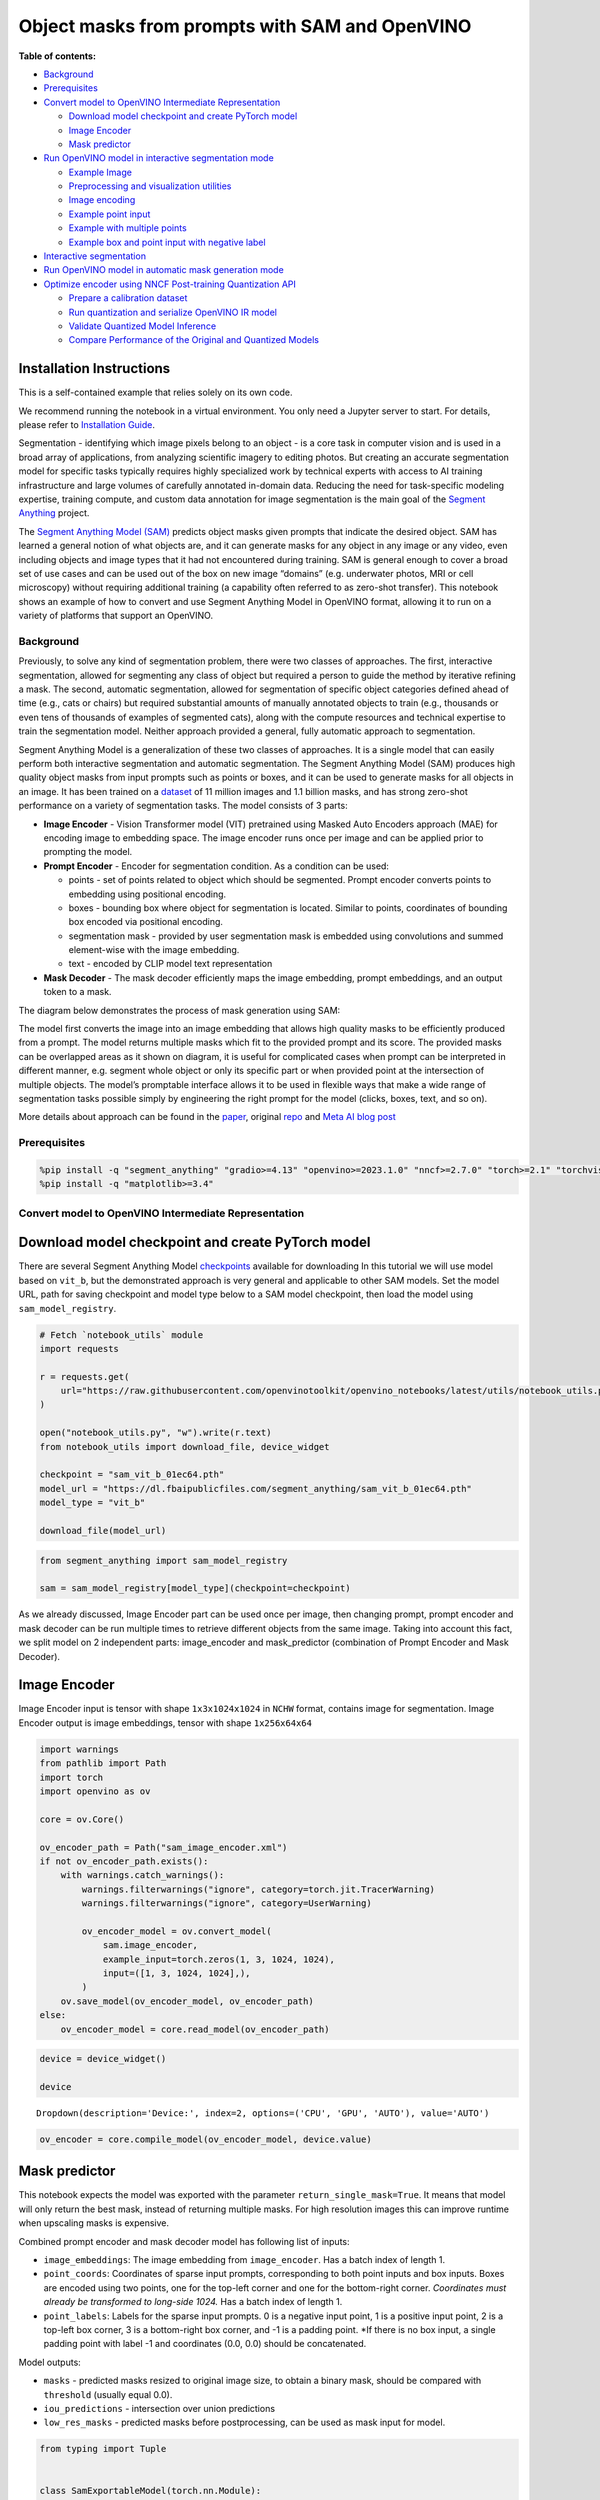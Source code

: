 Object masks from prompts with SAM and OpenVINO
===============================================


**Table of contents:**


-  `Background <#background>`__
-  `Prerequisites <#prerequisites>`__
-  `Convert model to OpenVINO Intermediate
   Representation <#convert-model-to-openvino-intermediate-representation>`__

   -  `Download model checkpoint and create PyTorch
      model <#download-model-checkpoint-and-create-pytorch-model>`__
   -  `Image Encoder <#image-encoder>`__
   -  `Mask predictor <#mask-predictor>`__

-  `Run OpenVINO model in interactive segmentation
   mode <#run-openvino-model-in-interactive-segmentation-mode>`__

   -  `Example Image <#example-image>`__
   -  `Preprocessing and visualization
      utilities <#preprocessing-and-visualization-utilities>`__
   -  `Image encoding <#image-encoding>`__
   -  `Example point input <#example-point-input>`__
   -  `Example with multiple points <#example-with-multiple-points>`__
   -  `Example box and point input with negative
      label <#example-box-and-point-input-with-negative-label>`__

-  `Interactive segmentation <#interactive-segmentation>`__
-  `Run OpenVINO model in automatic mask generation
   mode <#run-openvino-model-in-automatic-mask-generation-mode>`__
-  `Optimize encoder using NNCF Post-training Quantization
   API <#optimize-encoder-using-nncf-post-training-quantization-api>`__

   -  `Prepare a calibration dataset <#prepare-a-calibration-dataset>`__
   -  `Run quantization and serialize OpenVINO IR
      model <#run-quantization-and-serialize-openvino-ir-model>`__
   -  `Validate Quantized Model
      Inference <#validate-quantized-model-inference>`__
   -  `Compare Performance of the Original and Quantized
      Models <#compare-performance-of-the-original-and-quantized-models>`__

Installation Instructions
~~~~~~~~~~~~~~~~~~~~~~~~~

This is a self-contained example that relies solely on its own code.

We recommend running the notebook in a virtual environment. You only
need a Jupyter server to start. For details, please refer to
`Installation
Guide <https://github.com/openvinotoolkit/openvino_notebooks/blob/latest/README.md#-installation-guide>`__.

Segmentation - identifying which image pixels belong to an object - is a
core task in computer vision and is used in a broad array of
applications, from analyzing scientific imagery to editing photos. But
creating an accurate segmentation model for specific tasks typically
requires highly specialized work by technical experts with access to AI
training infrastructure and large volumes of carefully annotated
in-domain data. Reducing the need for task-specific modeling expertise,
training compute, and custom data annotation for image segmentation is
the main goal of the `Segment
Anything <https://arxiv.org/abs/2304.02643>`__ project.

The `Segment Anything Model
(SAM) <https://github.com/facebookresearch/segment-anything>`__ predicts
object masks given prompts that indicate the desired object. SAM has
learned a general notion of what objects are, and it can generate masks
for any object in any image or any video, even including objects and
image types that it had not encountered during training. SAM is general
enough to cover a broad set of use cases and can be used out of the box
on new image “domains” (e.g. underwater photos, MRI or cell microscopy)
without requiring additional training (a capability often referred to as
zero-shot transfer). This notebook shows an example of how to convert
and use Segment Anything Model in OpenVINO format, allowing it to run on
a variety of platforms that support an OpenVINO.

Background
----------



Previously, to solve any kind of segmentation problem, there were two
classes of approaches. The first, interactive segmentation, allowed for
segmenting any class of object but required a person to guide the method
by iterative refining a mask. The second, automatic segmentation,
allowed for segmentation of specific object categories defined ahead of
time (e.g., cats or chairs) but required substantial amounts of manually
annotated objects to train (e.g., thousands or even tens of thousands of
examples of segmented cats), along with the compute resources and
technical expertise to train the segmentation model. Neither approach
provided a general, fully automatic approach to segmentation.

Segment Anything Model is a generalization of these two classes of
approaches. It is a single model that can easily perform both
interactive segmentation and automatic segmentation. The Segment
Anything Model (SAM) produces high quality object masks from input
prompts such as points or boxes, and it can be used to generate masks
for all objects in an image. It has been trained on a
`dataset <https://segment-anything.com/dataset/index.html>`__ of 11
million images and 1.1 billion masks, and has strong zero-shot
performance on a variety of segmentation tasks. The model consists of 3
parts:

-  **Image Encoder** - Vision Transformer model (VIT) pretrained using
   Masked Auto Encoders approach (MAE) for encoding image to embedding
   space. The image encoder runs once per image and can be applied prior
   to prompting the model.
-  **Prompt Encoder** - Encoder for segmentation condition. As a
   condition can be used:

   -  points - set of points related to object which should be
      segmented. Prompt encoder converts points to embedding using
      positional encoding.
   -  boxes - bounding box where object for segmentation is located.
      Similar to points, coordinates of bounding box encoded via
      positional encoding.
   -  segmentation mask - provided by user segmentation mask is embedded
      using convolutions and summed element-wise with the image
      embedding.
   -  text - encoded by CLIP model text representation

-  **Mask Decoder** - The mask decoder efficiently maps the image
   embedding, prompt embeddings, and an output token to a mask.

The diagram below demonstrates the process of mask generation using SAM:
|model_diagram|

The model first converts the image into an image embedding that allows
high quality masks to be efficiently produced from a prompt. The model
returns multiple masks which fit to the provided prompt and its score.
The provided masks can be overlapped areas as it shown on diagram, it is
useful for complicated cases when prompt can be interpreted in different
manner, e.g. segment whole object or only its specific part or when
provided point at the intersection of multiple objects. The model’s
promptable interface allows it to be used in flexible ways that make a
wide range of segmentation tasks possible simply by engineering the
right prompt for the model (clicks, boxes, text, and so on).

More details about approach can be found in the
`paper <https://arxiv.org/abs/2304.02643>`__, original
`repo <https://github.com/facebookresearch/segment-anything>`__ and
`Meta AI blog
post <https://ai.facebook.com/blog/segment-anything-foundation-model-image-segmentation/>`__

.. |model_diagram| image:: https://raw.githubusercontent.com/facebookresearch/segment-anything/main/assets/model_diagram.png

Prerequisites
-------------



.. code:: ipython3

    %pip install -q "segment_anything" "gradio>=4.13" "openvino>=2023.1.0" "nncf>=2.7.0" "torch>=2.1" "torchvision>=0.16" Pillow opencv-python tqdm  --extra-index-url https://download.pytorch.org/whl/cpu
    %pip install -q "matplotlib>=3.4"

Convert model to OpenVINO Intermediate Representation
-----------------------------------------------------



Download model checkpoint and create PyTorch model
~~~~~~~~~~~~~~~~~~~~~~~~~~~~~~~~~~~~~~~~~~~~~~~~~~



There are several Segment Anything Model
`checkpoints <https://github.com/facebookresearch/segment-anything#model-checkpoints>`__
available for downloading In this tutorial we will use model based on
``vit_b``, but the demonstrated approach is very general and applicable
to other SAM models. Set the model URL, path for saving checkpoint and
model type below to a SAM model checkpoint, then load the model using
``sam_model_registry``.

.. code:: ipython3

    # Fetch `notebook_utils` module
    import requests

    r = requests.get(
        url="https://raw.githubusercontent.com/openvinotoolkit/openvino_notebooks/latest/utils/notebook_utils.py",
    )

    open("notebook_utils.py", "w").write(r.text)
    from notebook_utils import download_file, device_widget

    checkpoint = "sam_vit_b_01ec64.pth"
    model_url = "https://dl.fbaipublicfiles.com/segment_anything/sam_vit_b_01ec64.pth"
    model_type = "vit_b"

    download_file(model_url)

.. code:: ipython3

    from segment_anything import sam_model_registry

    sam = sam_model_registry[model_type](checkpoint=checkpoint)

As we already discussed, Image Encoder part can be used once per image,
then changing prompt, prompt encoder and mask decoder can be run
multiple times to retrieve different objects from the same image. Taking
into account this fact, we split model on 2 independent parts:
image_encoder and mask_predictor (combination of Prompt Encoder and Mask
Decoder).

Image Encoder
~~~~~~~~~~~~~



Image Encoder input is tensor with shape ``1x3x1024x1024`` in ``NCHW``
format, contains image for segmentation. Image Encoder output is image
embeddings, tensor with shape ``1x256x64x64``

.. code:: ipython3

    import warnings
    from pathlib import Path
    import torch
    import openvino as ov

    core = ov.Core()

    ov_encoder_path = Path("sam_image_encoder.xml")
    if not ov_encoder_path.exists():
        with warnings.catch_warnings():
            warnings.filterwarnings("ignore", category=torch.jit.TracerWarning)
            warnings.filterwarnings("ignore", category=UserWarning)

            ov_encoder_model = ov.convert_model(
                sam.image_encoder,
                example_input=torch.zeros(1, 3, 1024, 1024),
                input=([1, 3, 1024, 1024],),
            )
        ov.save_model(ov_encoder_model, ov_encoder_path)
    else:
        ov_encoder_model = core.read_model(ov_encoder_path)

.. code:: ipython3

    device = device_widget()

    device




.. parsed-literal::

    Dropdown(description='Device:', index=2, options=('CPU', 'GPU', 'AUTO'), value='AUTO')



.. code:: ipython3

    ov_encoder = core.compile_model(ov_encoder_model, device.value)

Mask predictor
~~~~~~~~~~~~~~



This notebook expects the model was exported with the parameter
``return_single_mask=True``. It means that model will only return the
best mask, instead of returning multiple masks. For high resolution
images this can improve runtime when upscaling masks is expensive.

Combined prompt encoder and mask decoder model has following list of
inputs:

-  ``image_embeddings``: The image embedding from ``image_encoder``. Has
   a batch index of length 1.
-  ``point_coords``: Coordinates of sparse input prompts, corresponding
   to both point inputs and box inputs. Boxes are encoded using two
   points, one for the top-left corner and one for the bottom-right
   corner. *Coordinates must already be transformed to long-side 1024.*
   Has a batch index of length 1.
-  ``point_labels``: Labels for the sparse input prompts. 0 is a
   negative input point, 1 is a positive input point, 2 is a top-left
   box corner, 3 is a bottom-right box corner, and -1 is a padding
   point. \*If there is no box input, a single padding point with label
   -1 and coordinates (0.0, 0.0) should be concatenated.

Model outputs:

-  ``masks`` - predicted masks resized to original image size, to obtain
   a binary mask, should be compared with ``threshold`` (usually equal
   0.0).
-  ``iou_predictions`` - intersection over union predictions
-  ``low_res_masks`` - predicted masks before postprocessing, can be
   used as mask input for model.

.. code:: ipython3

    from typing import Tuple


    class SamExportableModel(torch.nn.Module):
        def __init__(
            self,
            model,
            return_single_mask: bool,
            use_stability_score: bool = False,
            return_extra_metrics: bool = False,
        ) -> None:
            super().__init__()
            self.mask_decoder = model.mask_decoder
            self.model = model
            self.img_size = model.image_encoder.img_size
            self.return_single_mask = return_single_mask
            self.use_stability_score = use_stability_score
            self.stability_score_offset = 1.0
            self.return_extra_metrics = return_extra_metrics

        def _embed_points(self, point_coords: torch.Tensor, point_labels: torch.Tensor) -> torch.Tensor:
            point_coords = point_coords + 0.5
            point_coords = point_coords / self.img_size
            point_embedding = self.model.prompt_encoder.pe_layer._pe_encoding(point_coords)
            point_labels = point_labels.unsqueeze(-1).expand_as(point_embedding)

            point_embedding = point_embedding * (point_labels != -1).to(torch.float32)
            point_embedding = point_embedding + self.model.prompt_encoder.not_a_point_embed.weight * (point_labels == -1).to(torch.float32)

            for i in range(self.model.prompt_encoder.num_point_embeddings):
                point_embedding = point_embedding + self.model.prompt_encoder.point_embeddings[i].weight * (point_labels == i).to(torch.float32)

            return point_embedding

        def t_embed_masks(self, input_mask: torch.Tensor) -> torch.Tensor:
            mask_embedding = self.model.prompt_encoder.mask_downscaling(input_mask)
            return mask_embedding

        def mask_postprocessing(self, masks: torch.Tensor) -> torch.Tensor:
            masks = torch.nn.functional.interpolate(
                masks,
                size=(self.img_size, self.img_size),
                mode="bilinear",
                align_corners=False,
            )
            return masks

        def select_masks(self, masks: torch.Tensor, iou_preds: torch.Tensor, num_points: int) -> Tuple[torch.Tensor, torch.Tensor]:
            # Determine if we should return the multiclick mask or not from the number of points.
            # The reweighting is used to avoid control flow.
            score_reweight = torch.tensor([[1000] + [0] * (self.model.mask_decoder.num_mask_tokens - 1)]).to(iou_preds.device)
            score = iou_preds + (num_points - 2.5) * score_reweight
            best_idx = torch.argmax(score, dim=1)
            masks = masks[torch.arange(masks.shape[0]), best_idx, :, :].unsqueeze(1)
            iou_preds = iou_preds[torch.arange(masks.shape[0]), best_idx].unsqueeze(1)

            return masks, iou_preds

        @torch.no_grad()
        def forward(
            self,
            image_embeddings: torch.Tensor,
            point_coords: torch.Tensor,
            point_labels: torch.Tensor,
            mask_input: torch.Tensor = None,
        ):
            sparse_embedding = self._embed_points(point_coords, point_labels)
            if mask_input is None:
                dense_embedding = self.model.prompt_encoder.no_mask_embed.weight.reshape(1, -1, 1, 1).expand(
                    point_coords.shape[0], -1, image_embeddings.shape[0], 64
                )
            else:
                dense_embedding = self._embed_masks(mask_input)

            masks, scores = self.model.mask_decoder.predict_masks(
                image_embeddings=image_embeddings,
                image_pe=self.model.prompt_encoder.get_dense_pe(),
                sparse_prompt_embeddings=sparse_embedding,
                dense_prompt_embeddings=dense_embedding,
            )

            if self.use_stability_score:
                scores = calculate_stability_score(masks, self.model.mask_threshold, self.stability_score_offset)

            if self.return_single_mask:
                masks, scores = self.select_masks(masks, scores, point_coords.shape[1])

            upscaled_masks = self.mask_postprocessing(masks)

            if self.return_extra_metrics:
                stability_scores = calculate_stability_score(upscaled_masks, self.model.mask_threshold, self.stability_score_offset)
                areas = (upscaled_masks > self.model.mask_threshold).sum(-1).sum(-1)
                return upscaled_masks, scores, stability_scores, areas, masks

            return upscaled_masks, scores


    ov_model_path = Path("sam_mask_predictor.xml")
    if not ov_model_path.exists():
        exportable_model = SamExportableModel(sam, return_single_mask=True)
        embed_dim = sam.prompt_encoder.embed_dim
        embed_size = sam.prompt_encoder.image_embedding_size
        dummy_inputs = {
            "image_embeddings": torch.randn(1, embed_dim, *embed_size, dtype=torch.float),
            "point_coords": torch.randint(low=0, high=1024, size=(1, 5, 2), dtype=torch.float),
            "point_labels": torch.randint(low=0, high=4, size=(1, 5), dtype=torch.float),
        }
        with warnings.catch_warnings():
            warnings.filterwarnings("ignore", category=torch.jit.TracerWarning)
            warnings.filterwarnings("ignore", category=UserWarning)
            ov_model = ov.convert_model(exportable_model, example_input=dummy_inputs)
        ov.save_model(ov_model, ov_model_path)
    else:
        ov_model = core.read_model(ov_model_path)

.. code:: ipython3

    device




.. parsed-literal::

    Dropdown(description='Device:', index=2, options=('CPU', 'GPU', 'AUTO'), value='AUTO')



.. code:: ipython3

    ov_predictor = core.compile_model(ov_model, device.value)

Run OpenVINO model in interactive segmentation mode
---------------------------------------------------



Example Image
~~~~~~~~~~~~~



.. code:: ipython3

    import numpy as np
    import cv2
    import matplotlib.pyplot as plt

    download_file("https://raw.githubusercontent.com/facebookresearch/segment-anything/main/notebooks/images/truck.jpg")
    image = cv2.imread("truck.jpg")
    image = cv2.cvtColor(image, cv2.COLOR_BGR2RGB)


.. parsed-literal::

    'truck.jpg' already exists.


.. code:: ipython3

    plt.figure(figsize=(10, 10))
    plt.imshow(image)
    plt.axis("off")
    plt.show()



.. image:: segment-anything-with-output_files/segment-anything-with-output_21_0.png


Preprocessing and visualization utilities
~~~~~~~~~~~~~~~~~~~~~~~~~~~~~~~~~~~~~~~~~



To prepare input for Image Encoder we should:

1. Convert BGR image to RGB
2. Resize image saving aspect ratio where longest size equal to Image
   Encoder input size - 1024.
3. Normalize image subtract mean values (123.675, 116.28, 103.53) and
   divide by std (58.395, 57.12, 57.375)
4. Transpose HWC data layout to CHW and add batch dimension.
5. Add zero padding to input tensor by height or width (depends on
   aspect ratio) according Image Encoder expected input shape.

These steps are applicable to all available models

.. code:: ipython3

    from copy import deepcopy
    from typing import Tuple
    from torchvision.transforms.functional import resize, to_pil_image


    class ResizeLongestSide:
        """
        Resizes images to longest side 'target_length', as well as provides
        methods for resizing coordinates and boxes. Provides methods for
        transforming numpy arrays.
        """

        def __init__(self, target_length: int) -> None:
            self.target_length = target_length

        def apply_image(self, image: np.ndarray) -> np.ndarray:
            """
            Expects a numpy array with shape HxWxC in uint8 format.
            """
            target_size = self.get_preprocess_shape(image.shape[0], image.shape[1], self.target_length)
            return np.array(resize(to_pil_image(image), target_size))

        def apply_coords(self, coords: np.ndarray, original_size: Tuple[int, ...]) -> np.ndarray:
            """
            Expects a numpy array of length 2 in the final dimension. Requires the
            original image size in (H, W) format.
            """
            old_h, old_w = original_size
            new_h, new_w = self.get_preprocess_shape(original_size[0], original_size[1], self.target_length)
            coords = deepcopy(coords).astype(float)
            coords[..., 0] = coords[..., 0] * (new_w / old_w)
            coords[..., 1] = coords[..., 1] * (new_h / old_h)
            return coords

        def apply_boxes(self, boxes: np.ndarray, original_size: Tuple[int, ...]) -> np.ndarray:
            """
            Expects a numpy array shape Bx4. Requires the original image size
            in (H, W) format.
            """
            boxes = self.apply_coords(boxes.reshape(-1, 2, 2), original_size)
            return boxes.reshape(-1, 4)

        @staticmethod
        def get_preprocess_shape(oldh: int, oldw: int, long_side_length: int) -> Tuple[int, int]:
            """
            Compute the output size given input size and target long side length.
            """
            scale = long_side_length * 1.0 / max(oldh, oldw)
            newh, neww = oldh * scale, oldw * scale
            neww = int(neww + 0.5)
            newh = int(newh + 0.5)
            return (newh, neww)


    resizer = ResizeLongestSide(1024)


    def preprocess_image(image: np.ndarray):
        resized_image = resizer.apply_image(image)
        resized_image = (resized_image.astype(np.float32) - [123.675, 116.28, 103.53]) / [
            58.395,
            57.12,
            57.375,
        ]
        resized_image = np.expand_dims(np.transpose(resized_image, (2, 0, 1)).astype(np.float32), 0)

        # Pad
        h, w = resized_image.shape[-2:]
        padh = 1024 - h
        padw = 1024 - w
        x = np.pad(resized_image, ((0, 0), (0, 0), (0, padh), (0, padw)))
        return x


    def postprocess_masks(masks: np.ndarray, orig_size):
        size_before_pad = resizer.get_preprocess_shape(orig_size[0], orig_size[1], masks.shape[-1])
        masks = masks[..., : int(size_before_pad[0]), : int(size_before_pad[1])]
        masks = torch.nn.functional.interpolate(torch.from_numpy(masks), size=orig_size, mode="bilinear", align_corners=False).numpy()
        return masks

.. code:: ipython3

    def show_mask(mask, ax):
        color = np.array([30 / 255, 144 / 255, 255 / 255, 0.6])
        h, w = mask.shape[-2:]
        mask_image = mask.reshape(h, w, 1) * color.reshape(1, 1, -1)
        ax.imshow(mask_image)


    def show_points(coords, labels, ax, marker_size=375):
        pos_points = coords[labels == 1]
        neg_points = coords[labels == 0]
        ax.scatter(
            pos_points[:, 0],
            pos_points[:, 1],
            color="green",
            marker="*",
            s=marker_size,
            edgecolor="white",
            linewidth=1.25,
        )
        ax.scatter(
            neg_points[:, 0],
            neg_points[:, 1],
            color="red",
            marker="*",
            s=marker_size,
            edgecolor="white",
            linewidth=1.25,
        )


    def show_box(box, ax):
        x0, y0 = box[0], box[1]
        w, h = box[2] - box[0], box[3] - box[1]
        ax.add_patch(plt.Rectangle((x0, y0), w, h, edgecolor="green", facecolor=(0, 0, 0, 0), lw=2))

Image encoding
~~~~~~~~~~~~~~



To start work with image, we should preprocess it and obtain image
embeddings using ``ov_encoder``. We will use the same image for all
experiments, so it is possible to generate image embedding once and then
reuse them.

.. code:: ipython3

    preprocessed_image = preprocess_image(image)
    encoding_results = ov_encoder(preprocessed_image)

    image_embeddings = encoding_results[ov_encoder.output(0)]

Now, we can try to provide different prompts for mask generation

Example point input
~~~~~~~~~~~~~~~~~~~



In this example we select one point. The green star symbol show its
location on the image below.

.. code:: ipython3

    input_point = np.array([[500, 375]])
    input_label = np.array([1])

    plt.figure(figsize=(10, 10))
    plt.imshow(image)
    show_points(input_point, input_label, plt.gca())
    plt.axis("off")
    plt.show()



.. image:: segment-anything-with-output_files/segment-anything-with-output_28_0.png


Add a batch index, concatenate a padding point, and transform it to
input tensor coordinate system.

.. code:: ipython3

    coord = np.concatenate([input_point, np.array([[0.0, 0.0]])], axis=0)[None, :, :]
    label = np.concatenate([input_label, np.array([-1])], axis=0)[None, :].astype(np.float32)
    coord = resizer.apply_coords(coord, image.shape[:2]).astype(np.float32)

Package the inputs to run in the mask predictor.

.. code:: ipython3

    inputs = {
        "image_embeddings": image_embeddings,
        "point_coords": coord,
        "point_labels": label,
    }

Predict a mask and threshold it to get binary mask (0 - no object, 1 -
object).

.. code:: ipython3

    results = ov_predictor(inputs)

    masks = results[ov_predictor.output(0)]
    masks = postprocess_masks(masks, image.shape[:-1])
    masks = masks > 0.0

.. code:: ipython3

    plt.figure(figsize=(10, 10))
    plt.imshow(image)
    show_mask(masks, plt.gca())
    show_points(input_point, input_label, plt.gca())
    plt.axis("off")
    plt.show()



.. image:: segment-anything-with-output_files/segment-anything-with-output_35_0.png


Example with multiple points
~~~~~~~~~~~~~~~~~~~~~~~~~~~~



in this example, we provide additional point for cover larger object
area.

.. code:: ipython3

    input_point = np.array([[500, 375], [1125, 625], [575, 750], [1405, 575]])
    input_label = np.array([1, 1, 1, 1])

Now, prompt for model looks like represented on this image:

.. code:: ipython3

    plt.figure(figsize=(10, 10))
    plt.imshow(image)
    show_points(input_point, input_label, plt.gca())
    plt.axis("off")
    plt.show()



.. image:: segment-anything-with-output_files/segment-anything-with-output_39_0.png


Transform the points as in the previous example.

.. code:: ipython3

    coord = np.concatenate([input_point, np.array([[0.0, 0.0]])], axis=0)[None, :, :]
    label = np.concatenate([input_label, np.array([-1])], axis=0)[None, :].astype(np.float32)

    coord = resizer.apply_coords(coord, image.shape[:2]).astype(np.float32)

Package inputs, then predict and threshold the mask.

.. code:: ipython3

    inputs = {
        "image_embeddings": image_embeddings,
        "point_coords": coord,
        "point_labels": label,
    }

    results = ov_predictor(inputs)

    masks = results[ov_predictor.output(0)]
    masks = postprocess_masks(masks, image.shape[:-1])
    masks = masks > 0.0

.. code:: ipython3

    plt.figure(figsize=(10, 10))
    plt.imshow(image)
    show_mask(masks, plt.gca())
    show_points(input_point, input_label, plt.gca())
    plt.axis("off")
    plt.show()



.. image:: segment-anything-with-output_files/segment-anything-with-output_44_0.png


Great! Looks like now, predicted mask cover whole truck.

Example box and point input with negative label
~~~~~~~~~~~~~~~~~~~~~~~~~~~~~~~~~~~~~~~~~~~~~~~



In this example we define input prompt using bounding box and point
inside it.The bounding box represented as set of points of its left
upper corner and right lower corner. Label 0 for point speak that this
point should be excluded from mask.

.. code:: ipython3

    input_box = np.array([425, 600, 700, 875])
    input_point = np.array([[575, 750]])
    input_label = np.array([0])

.. code:: ipython3

    plt.figure(figsize=(10, 10))
    plt.imshow(image)
    show_box(input_box, plt.gca())
    show_points(input_point, input_label, plt.gca())
    plt.axis("off")
    plt.show()



.. image:: segment-anything-with-output_files/segment-anything-with-output_48_0.png


Add a batch index, concatenate a box and point inputs, add the
appropriate labels for the box corners, and transform. There is no
padding point since the input includes a box input.

.. code:: ipython3

    box_coords = input_box.reshape(2, 2)
    box_labels = np.array([2, 3])

    coord = np.concatenate([input_point, box_coords], axis=0)[None, :, :]
    label = np.concatenate([input_label, box_labels], axis=0)[None, :].astype(np.float32)

    coord = resizer.apply_coords(coord, image.shape[:2]).astype(np.float32)

Package inputs, then predict and threshold the mask.

.. code:: ipython3

    inputs = {
        "image_embeddings": image_embeddings,
        "point_coords": coord,
        "point_labels": label,
    }

    results = ov_predictor(inputs)

    masks = results[ov_predictor.output(0)]
    masks = postprocess_masks(masks, image.shape[:-1])
    masks = masks > 0.0

.. code:: ipython3

    plt.figure(figsize=(10, 10))
    plt.imshow(image)
    show_mask(masks[0], plt.gca())
    show_box(input_box, plt.gca())
    show_points(input_point, input_label, plt.gca())
    plt.axis("off")
    plt.show()



.. image:: segment-anything-with-output_files/segment-anything-with-output_53_0.png


Interactive segmentation
------------------------



Now, you can try SAM on own image. Upload image to input window and
click on desired point, model predict segment based on your image and
point.

.. code:: ipython3

    class Segmenter:
        def __init__(self, ov_encoder, ov_predictor):
            self.encoder = ov_encoder
            self.predictor = ov_predictor
            self._img_embeddings = None

        def set_image(self, img: np.ndarray):
            if self._img_embeddings is not None:
                del self._img_embeddings
            preprocessed_image = preprocess_image(img)
            encoding_results = self.encoder(preprocessed_image)
            image_embeddings = encoding_results[ov_encoder.output(0)]
            self._img_embeddings = image_embeddings
            return img

        def get_mask(self, points, img):
            coord = np.array(points)
            coord = np.concatenate([coord, np.array([[0, 0]])], axis=0)
            coord = coord[None, :, :]
            label = np.concatenate([np.ones(len(points)), np.array([-1])], axis=0)[None, :].astype(np.float32)
            coord = resizer.apply_coords(coord, img.shape[:2]).astype(np.float32)
            if self._img_embeddings is None:
                self.set_image(img)
            inputs = {
                "image_embeddings": self._img_embeddings,
                "point_coords": coord,
                "point_labels": label,
            }

            results = self.predictor(inputs)
            masks = results[ov_predictor.output(0)]
            masks = postprocess_masks(masks, img.shape[:-1])

            masks = masks > 0.0
            mask = masks[0]
            mask = np.transpose(mask, (1, 2, 0))
            return mask


    segmenter = Segmenter(ov_encoder, ov_predictor)

.. code:: ipython3

    if not Path("gradio_helper.py").exists():
        r = requests.get(url="https://raw.githubusercontent.com/openvinotoolkit/openvino_notebooks/latest/notebooks/segment-anything/gradio_helper.py")
        open("gradio_helper.py", "w").write(r.text)

    from gradio_helper import make_demo

    demo = make_demo(segmenter)

    try:
        demo.launch()
    except Exception:
        demo.launch(share=True)
    # If you are launching remotely, specify server_name and server_port
    # EXAMPLE: `demo.launch(server_name="your server name", server_port="server port in int")`
    # To learn more please refer to the Gradio docs: https://gradio.app/docs/

Run OpenVINO model in automatic mask generation mode
----------------------------------------------------



Since SAM can efficiently process prompts, masks for the entire image
can be generated by sampling a large number of prompts over an image.
``automatic_mask_generation`` function implements this capability. It
works by sampling single-point input prompts in a grid over the image,
from each of which SAM can predict multiple masks. Then, masks are
filtered for quality and deduplicated using non-maximal suppression.
Additional options allow for further improvement of mask quality and
quantity, such as running prediction on multiple crops of the image or
postprocessing masks to remove small disconnected regions and holes.

.. code:: ipython3

    from segment_anything.utils.amg import (
        MaskData,
        generate_crop_boxes,
        uncrop_boxes_xyxy,
        uncrop_masks,
        uncrop_points,
        calculate_stability_score,
        rle_to_mask,
        batched_mask_to_box,
        mask_to_rle_pytorch,
        is_box_near_crop_edge,
        batch_iterator,
        remove_small_regions,
        build_all_layer_point_grids,
        box_xyxy_to_xywh,
        area_from_rle,
    )
    from torchvision.ops.boxes import batched_nms, box_area
    from typing import Tuple, List, Dict, Any

.. code:: ipython3

    def process_batch(
        image_embedding: np.ndarray,
        points: np.ndarray,
        im_size: Tuple[int, ...],
        crop_box: List[int],
        orig_size: Tuple[int, ...],
        iou_thresh,
        mask_threshold,
        stability_score_offset,
        stability_score_thresh,
    ) -> MaskData:
        orig_h, orig_w = orig_size

        # Run model on this batch
        transformed_points = resizer.apply_coords(points, im_size)
        in_points = transformed_points
        in_labels = np.ones(in_points.shape[0], dtype=int)

        inputs = {
            "image_embeddings": image_embedding,
            "point_coords": in_points[:, None, :],
            "point_labels": in_labels[:, None],
        }
        res = ov_predictor(inputs)
        masks = postprocess_masks(res[ov_predictor.output(0)], orig_size)
        masks = torch.from_numpy(masks)
        iou_preds = torch.from_numpy(res[ov_predictor.output(1)])

        # Serialize predictions and store in MaskData
        data = MaskData(
            masks=masks.flatten(0, 1),
            iou_preds=iou_preds.flatten(0, 1),
            points=torch.as_tensor(points.repeat(masks.shape[1], axis=0)),
        )
        del masks

        # Filter by predicted IoU
        if iou_thresh > 0.0:
            keep_mask = data["iou_preds"] > iou_thresh
            data.filter(keep_mask)

        # Calculate stability score
        data["stability_score"] = calculate_stability_score(data["masks"], mask_threshold, stability_score_offset)
        if stability_score_thresh > 0.0:
            keep_mask = data["stability_score"] >= stability_score_thresh
            data.filter(keep_mask)

        # Threshold masks and calculate boxes
        data["masks"] = data["masks"] > mask_threshold
        data["boxes"] = batched_mask_to_box(data["masks"])

        # Filter boxes that touch crop boundaries
        keep_mask = ~is_box_near_crop_edge(data["boxes"], crop_box, [0, 0, orig_w, orig_h])
        if not torch.all(keep_mask):
            data.filter(keep_mask)

        # Compress to RLE
        data["masks"] = uncrop_masks(data["masks"], crop_box, orig_h, orig_w)
        data["rles"] = mask_to_rle_pytorch(data["masks"])
        del data["masks"]

        return data

.. code:: ipython3

    def process_crop(
        image: np.ndarray,
        point_grids,
        crop_box: List[int],
        crop_layer_idx: int,
        orig_size: Tuple[int, ...],
        box_nms_thresh: float = 0.7,
        mask_threshold: float = 0.0,
        points_per_batch: int = 64,
        pred_iou_thresh: float = 0.88,
        stability_score_thresh: float = 0.95,
        stability_score_offset: float = 1.0,
    ) -> MaskData:
        # Crop the image and calculate embeddings
        x0, y0, x1, y1 = crop_box
        cropped_im = image[y0:y1, x0:x1, :]
        cropped_im_size = cropped_im.shape[:2]
        preprocessed_cropped_im = preprocess_image(cropped_im)
        crop_embeddings = ov_encoder(preprocessed_cropped_im)[ov_encoder.output(0)]

        # Get points for this crop
        points_scale = np.array(cropped_im_size)[None, ::-1]
        points_for_image = point_grids[crop_layer_idx] * points_scale

        # Generate masks for this crop in batches
        data = MaskData()
        for (points,) in batch_iterator(points_per_batch, points_for_image):
            batch_data = process_batch(
                crop_embeddings,
                points,
                cropped_im_size,
                crop_box,
                orig_size,
                pred_iou_thresh,
                mask_threshold,
                stability_score_offset,
                stability_score_thresh,
            )
            data.cat(batch_data)
            del batch_data

        # Remove duplicates within this crop.
        keep_by_nms = batched_nms(
            data["boxes"].float(),
            data["iou_preds"],
            torch.zeros(len(data["boxes"])),  # categories
            iou_threshold=box_nms_thresh,
        )
        data.filter(keep_by_nms)

        # Return to the original image frame
        data["boxes"] = uncrop_boxes_xyxy(data["boxes"], crop_box)
        data["points"] = uncrop_points(data["points"], crop_box)
        data["crop_boxes"] = torch.tensor([crop_box for _ in range(len(data["rles"]))])

        return data

.. code:: ipython3

    def generate_masks(image: np.ndarray, point_grids, crop_n_layers, crop_overlap_ratio, crop_nms_thresh) -> MaskData:
        orig_size = image.shape[:2]
        crop_boxes, layer_idxs = generate_crop_boxes(orig_size, crop_n_layers, crop_overlap_ratio)

        # Iterate over image crops
        data = MaskData()
        for crop_box, layer_idx in zip(crop_boxes, layer_idxs):
            crop_data = process_crop(image, point_grids, crop_box, layer_idx, orig_size)
            data.cat(crop_data)

        # Remove duplicate masks between crops
        if len(crop_boxes) > 1:
            # Prefer masks from smaller crops
            scores = 1 / box_area(data["crop_boxes"])
            scores = scores.to(data["boxes"].device)
            keep_by_nms = batched_nms(
                data["boxes"].float(),
                scores,
                torch.zeros(len(data["boxes"])),  # categories
                iou_threshold=crop_nms_thresh,
            )
            data.filter(keep_by_nms)

        data.to_numpy()
        return data

.. code:: ipython3

    def postprocess_small_regions(mask_data: MaskData, min_area: int, nms_thresh: float) -> MaskData:
        """
        Removes small disconnected regions and holes in masks, then reruns
        box NMS to remove any new duplicates.

        Edits mask_data in place.

        Requires open-cv as a dependency.
        """
        if len(mask_data["rles"]) == 0:
            return mask_data

        # Filter small disconnected regions and holes
        new_masks = []
        scores = []
        for rle in mask_data["rles"]:
            mask = rle_to_mask(rle)

            mask, changed = remove_small_regions(mask, min_area, mode="holes")
            unchanged = not changed
            mask, changed = remove_small_regions(mask, min_area, mode="islands")
            unchanged = unchanged and not changed

            new_masks.append(torch.as_tensor(mask).unsqueeze(0))
            # Give score=0 to changed masks and score=1 to unchanged masks
            # so NMS will prefer ones that didn't need postprocessing
            scores.append(float(unchanged))

        # Recalculate boxes and remove any new duplicates
        masks = torch.cat(new_masks, dim=0)
        boxes = batched_mask_to_box(masks)
        keep_by_nms = batched_nms(
            boxes.float(),
            torch.as_tensor(scores),
            torch.zeros(len(boxes)),  # categories
            iou_threshold=nms_thresh,
        )

        # Only recalculate RLEs for masks that have changed
        for i_mask in keep_by_nms:
            if scores[i_mask] == 0.0:
                mask_torch = masks[i_mask].unsqueeze(0)
                mask_data["rles"][i_mask] = mask_to_rle_pytorch(mask_torch)[0]
                # update res directly
                mask_data["boxes"][i_mask] = boxes[i_mask]
        mask_data.filter(keep_by_nms)

        return mask_data

There are several tunable parameters in automatic mask generation that
control how densely points are sampled and what the thresholds are for
removing low quality or duplicate masks. Additionally, generation can be
automatically run on crops of the image to get improved performance on
smaller objects, and post-processing can remove stray pixels and holes

.. code:: ipython3

    def automatic_mask_generation(
        image: np.ndarray,
        min_mask_region_area: int = 0,
        points_per_side: int = 32,
        crop_n_layers: int = 0,
        crop_n_points_downscale_factor: int = 1,
        crop_overlap_ratio: float = 512 / 1500,
        box_nms_thresh: float = 0.7,
        crop_nms_thresh: float = 0.7,
    ) -> List[Dict[str, Any]]:
        """
        Generates masks for the given image.

        Arguments:
          image (np.ndarray): The image to generate masks for, in HWC uint8 format.

        Returns:
           list(dict(str, any)): A list over records for masks. Each record is
             a dict containing the following keys:
               segmentation (dict(str, any) or np.ndarray): The mask. If
                 output_mode='binary_mask', is an array of shape HW. Otherwise,
                 is a dictionary containing the RLE.
               bbox (list(float)): The box around the mask, in XYWH format.
               area (int): The area in pixels of the mask.
               predicted_iou (float): The model's own prediction of the mask's
                 quality. This is filtered by the pred_iou_thresh parameter.
               point_coords (list(list(float))): The point coordinates input
                 to the model to generate this mask.
               stability_score (float): A measure of the mask's quality. This
                 is filtered on using the stability_score_thresh parameter.
               crop_box (list(float)): The crop of the image used to generate
                 the mask, given in XYWH format.
        """
        point_grids = build_all_layer_point_grids(
            points_per_side,
            crop_n_layers,
            crop_n_points_downscale_factor,
        )
        mask_data = generate_masks(image, point_grids, crop_n_layers, crop_overlap_ratio, crop_nms_thresh)

        # Filter small disconnected regions and holes in masks
        if min_mask_region_area > 0:
            mask_data = postprocess_small_regions(
                mask_data,
                min_mask_region_area,
                max(box_nms_thresh, crop_nms_thresh),
            )

        mask_data["segmentations"] = [rle_to_mask(rle) for rle in mask_data["rles"]]

        # Write mask records
        curr_anns = []
        for idx in range(len(mask_data["segmentations"])):
            ann = {
                "segmentation": mask_data["segmentations"][idx],
                "area": area_from_rle(mask_data["rles"][idx]),
                "bbox": box_xyxy_to_xywh(mask_data["boxes"][idx]).tolist(),
                "predicted_iou": mask_data["iou_preds"][idx].item(),
                "point_coords": [mask_data["points"][idx].tolist()],
                "stability_score": mask_data["stability_score"][idx].item(),
                "crop_box": box_xyxy_to_xywh(mask_data["crop_boxes"][idx]).tolist(),
            }
            curr_anns.append(ann)

        return curr_anns

.. code:: ipython3

    prediction = automatic_mask_generation(image)

``automatic_mask_generation`` returns a list over masks, where each mask
is a dictionary containing various data about the mask. These keys are:

-  ``segmentation`` : the mask
-  ``area`` : the area of the mask in pixels
-  ``bbox`` : the boundary box of the mask in XYWH format
-  ``predicted_iou`` : the model’s own prediction for the quality of the
   mask
-  ``point_coords`` : the sampled input point that generated this mask
-  ``stability_score`` : an additional measure of mask quality
-  ``crop_box`` : the crop of the image used to generate this mask in
   XYWH format

.. code:: ipython3

    print(f"Number of detected masks: {len(prediction)}")
    print(f"Annotation keys: {prediction[0].keys()}")


.. parsed-literal::

    Number of detected masks: 48
    Annotation keys: dict_keys(['segmentation', 'area', 'bbox', 'predicted_iou', 'point_coords', 'stability_score', 'crop_box'])


.. code:: ipython3

    from tqdm.notebook import tqdm


    def draw_anns(image, anns):
        if len(anns) == 0:
            return
        segments_image = image.copy()
        sorted_anns = sorted(anns, key=(lambda x: x["area"]), reverse=True)
        for ann in tqdm(sorted_anns):
            mask = ann["segmentation"]
            mask_color = np.random.randint(0, 255, size=(1, 1, 3)).astype(np.uint8)
            segments_image[mask] = mask_color
        return cv2.addWeighted(image.astype(np.float32), 0.7, segments_image.astype(np.float32), 0.3, 0.0)

.. code:: ipython3

    import PIL

    out = draw_anns(image, prediction)
    cv2.imwrite("result.png", out[:, :, ::-1])

    PIL.Image.open("result.png")



.. parsed-literal::

      0%|          | 0/48 [00:00<?, ?it/s]




.. image:: segment-anything-with-output_files/segment-anything-with-output_69_1.png



Optimize encoder using NNCF Post-training Quantization API
----------------------------------------------------------



`NNCF <https://github.com/openvinotoolkit/nncf>`__ provides a suite of
advanced algorithms for Neural Networks inference optimization in
OpenVINO with minimal accuracy drop.

Since encoder costing much more time than other parts in SAM inference
pipeline, we will use 8-bit quantization in post-training mode (without
the fine-tuning pipeline) to optimize encoder of SAM.

The optimization process contains the following steps:

1. Create a Dataset for quantization.
2. Run ``nncf.quantize`` for getting an optimized model.
3. Serialize OpenVINO IR model, using the ``openvino.save_model``
   function.

Prepare a calibration dataset
~~~~~~~~~~~~~~~~~~~~~~~~~~~~~



Download COCO dataset. Since the dataset is used to calibrate the
model’s parameter instead of fine-tuning it, we don’t need to download
the label files.

.. code:: ipython3

    from zipfile import ZipFile

    DATA_URL = "https://ultralytics.com/assets/coco128.zip"
    OUT_DIR = Path(".")

    download_file(DATA_URL, directory=OUT_DIR, show_progress=True)

    if not (OUT_DIR / "coco128/images/train2017").exists():
        with ZipFile("coco128.zip", "r") as zip_ref:
            zip_ref.extractall(OUT_DIR)


.. parsed-literal::

    'coco128.zip' already exists.


Create an instance of the ``nncf.Dataset`` class that represents the
calibration dataset. For PyTorch, we can pass an instance of the
``torch.utils.data.DataLoader`` object.

.. code:: ipython3

    import torch.utils.data as data


    class COCOLoader(data.Dataset):
        def __init__(self, images_path):
            self.images = list(Path(images_path).iterdir())

        def __getitem__(self, index):
            image_path = self.images[index]
            image = cv2.imread(str(image_path))
            image = cv2.cvtColor(image, cv2.COLOR_BGR2RGB)
            return image

        def __len__(self):
            return len(self.images)


    coco_dataset = COCOLoader(OUT_DIR / "coco128/images/train2017")
    calibration_loader = torch.utils.data.DataLoader(coco_dataset)

The transformation function is a function that takes a sample from the
dataset and returns data that can be passed to the model for inference.

.. code:: ipython3

    import nncf


    def transform_fn(image_data):
        """
        Quantization transform function. Extracts and preprocess input data from dataloader item for quantization.
        Parameters:
            image_data: image data produced by DataLoader during iteration
        Returns:
            input_tensor: input data in Dict format for model quantization
        """
        image = image_data.numpy()
        processed_image = preprocess_image(np.squeeze(image))
        return processed_image


    calibration_dataset = nncf.Dataset(calibration_loader, transform_fn)


.. parsed-literal::

    INFO:nncf:NNCF initialized successfully. Supported frameworks detected: torch, tensorflow, onnx, openvino


Run quantization and serialize OpenVINO IR model
~~~~~~~~~~~~~~~~~~~~~~~~~~~~~~~~~~~~~~~~~~~~~~~~



The ``nncf.quantize`` function provides an interface for model
quantization. It requires an instance of the OpenVINO Model and
quantization dataset. It is available for models in the following
frameworks: ``PyTorch``, ``TensorFlow 2.x``, ``ONNX``, and
``OpenVINO IR``.

Optionally, some additional parameters for the configuration
quantization process (number of samples for quantization, preset, model
type, etc.) can be provided. ``model_type`` can be used to specify
quantization scheme required for specific type of the model. For
example, Transformer models such as SAM require a special quantization
scheme to preserve accuracy after quantization. To achieve a better
result, we will use a ``mixed`` quantization preset. It provides
symmetric quantization of weights and asymmetric quantization of
activations.

   **Note**: Model post-training quantization is time-consuming process.
   Be patient, it can take several minutes depending on your hardware.

.. code:: ipython3

    model = core.read_model(ov_encoder_path)
    quantized_model = nncf.quantize(
        model,
        calibration_dataset,
        model_type=nncf.parameters.ModelType.TRANSFORMER,
        subset_size=128,
    )
    print("model quantization finished")


.. parsed-literal::

    2023-09-11 20:39:36.145499: I tensorflow/core/util/port.cc:110] oneDNN custom operations are on. You may see slightly different numerical results due to floating-point round-off errors from different computation orders. To turn them off, set the environment variable `TF_ENABLE_ONEDNN_OPTS=0`.
    2023-09-11 20:39:36.181406: I tensorflow/core/platform/cpu_feature_guard.cc:182] This TensorFlow binary is optimized to use available CPU instructions in performance-critical operations.
    To enable the following instructions: AVX2 AVX512F AVX512_VNNI FMA, in other operations, rebuild TensorFlow with the appropriate compiler flags.
    2023-09-11 20:39:36.769588: W tensorflow/compiler/tf2tensorrt/utils/py_utils.cc:38] TF-TRT Warning: Could not find TensorRT
    Statistics collection: 100%|██████████████████| 128/128 [02:12<00:00,  1.03s/it]
    Applying Smooth Quant: 100%|████████████████████| 48/48 [00:01<00:00, 32.29it/s]


.. parsed-literal::

    INFO:nncf:36 ignored nodes was found by name in the NNCFGraph


.. parsed-literal::

    Statistics collection: 100%|██████████████████| 128/128 [04:36<00:00,  2.16s/it]
    Applying Fast Bias correction: 100%|████████████| 49/49 [00:28<00:00,  1.72it/s]

.. parsed-literal::

    model quantization finished







.. code:: ipython3

    ov_encoder_path_int8 = "sam_image_encoder_int8.xml"
    ov.save_model(quantized_model, ov_encoder_path_int8)

Validate Quantized Model Inference
~~~~~~~~~~~~~~~~~~~~~~~~~~~~~~~~~~



We can reuse the previous code to validate the output of ``INT8`` model.

.. code:: ipython3

    # Load INT8 model and run pipeline again
    ov_encoder_model_int8 = core.read_model(ov_encoder_path_int8)
    ov_encoder_int8 = core.compile_model(ov_encoder_model_int8, device.value)
    encoding_results = ov_encoder_int8(preprocessed_image)
    image_embeddings = encoding_results[ov_encoder_int8.output(0)]

    input_point = np.array([[500, 375]])
    input_label = np.array([1])
    coord = np.concatenate([input_point, np.array([[0.0, 0.0]])], axis=0)[None, :, :]
    label = np.concatenate([input_label, np.array([-1])], axis=0)[None, :].astype(np.float32)

    coord = resizer.apply_coords(coord, image.shape[:2]).astype(np.float32)
    inputs = {
        "image_embeddings": image_embeddings,
        "point_coords": coord,
        "point_labels": label,
    }
    results = ov_predictor(inputs)

    masks = results[ov_predictor.output(0)]
    masks = postprocess_masks(masks, image.shape[:-1])
    masks = masks > 0.0
    plt.figure(figsize=(10, 10))
    plt.imshow(image)
    show_mask(masks, plt.gca())
    show_points(input_point, input_label, plt.gca())
    plt.axis("off")
    plt.show()



.. image:: segment-anything-with-output_files/segment-anything-with-output_81_0.png


Run ``INT8`` model in automatic mask generation mode

.. code:: ipython3

    ov_encoder = ov_encoder_int8
    prediction = automatic_mask_generation(image)
    out = draw_anns(image, prediction)
    cv2.imwrite("result_int8.png", out[:, :, ::-1])
    PIL.Image.open("result_int8.png")



.. parsed-literal::

      0%|          | 0/47 [00:00<?, ?it/s]




.. image:: segment-anything-with-output_files/segment-anything-with-output_83_1.png



Compare Performance of the Original and Quantized Models
~~~~~~~~~~~~~~~~~~~~~~~~~~~~~~~~~~~~~~~~~~~~~~~~~~~~~~~~

Finally, use the OpenVINO
`Benchmark
Tool <https://docs.openvino.ai/2025/get-started/learn-openvino/openvino-samples/benchmark-tool.html>`__
to measure the inference performance of the ``FP32`` and ``INT8``
models.

.. code:: ipython3

    # Inference FP32 model (OpenVINO IR)
    !benchmark_app -m $ov_encoder_path -d $device.value


.. parsed-literal::

    [Step 1/11] Parsing and validating input arguments
    [ INFO ] Parsing input parameters
    [Step 2/11] Loading OpenVINO Runtime
    [ WARNING ] Default duration 120 seconds is used for unknown device AUTO
    [ INFO ] OpenVINO:
    [ INFO ] Build ................................. 2023.1.0-12050-e33de350633
    [ INFO ]
    [ INFO ] Device info:
    [ INFO ] AUTO
    [ INFO ] Build ................................. 2023.1.0-12050-e33de350633
    [ INFO ]
    [ INFO ]
    [Step 3/11] Setting device configuration
    [ WARNING ] Performance hint was not explicitly specified in command line. Device(AUTO) performance hint will be set to PerformanceMode.THROUGHPUT.
    [Step 4/11] Reading model files
    [ INFO ] Loading model files
    [ INFO ] Read model took 31.21 ms
    [ INFO ] Original model I/O parameters:
    [ INFO ] Model inputs:
    [ INFO ]     x (node: x) : f32 / [...] / [1,3,1024,1024]
    [ INFO ] Model outputs:
    [ INFO ]     ***NO_NAME*** (node: __module.neck.3/aten::add/Add_2933) : f32 / [...] / [1,256,64,64]
    [Step 5/11] Resizing model to match image sizes and given batch
    [ INFO ] Model batch size: 1
    [Step 6/11] Configuring input of the model
    [ INFO ] Model inputs:
    [ INFO ]     x (node: x) : u8 / [N,C,H,W] / [1,3,1024,1024]
    [ INFO ] Model outputs:
    [ INFO ]     ***NO_NAME*** (node: __module.neck.3/aten::add/Add_2933) : f32 / [...] / [1,256,64,64]
    [Step 7/11] Loading the model to the device
    [ INFO ] Compile model took 956.62 ms
    [Step 8/11] Querying optimal runtime parameters
    [ INFO ] Model:
    [ INFO ]   NETWORK_NAME: Model474
    [ INFO ]   EXECUTION_DEVICES: ['CPU']
    [ INFO ]   PERFORMANCE_HINT: PerformanceMode.THROUGHPUT
    [ INFO ]   OPTIMAL_NUMBER_OF_INFER_REQUESTS: 12
    [ INFO ]   MULTI_DEVICE_PRIORITIES: CPU
    [ INFO ]   CPU:
    [ INFO ]     AFFINITY: Affinity.CORE
    [ INFO ]     CPU_DENORMALS_OPTIMIZATION: False
    [ INFO ]     CPU_SPARSE_WEIGHTS_DECOMPRESSION_RATE: 1.0
    [ INFO ]     ENABLE_CPU_PINNING: True
    [ INFO ]     ENABLE_HYPER_THREADING: True
    [ INFO ]     EXECUTION_DEVICES: ['CPU']
    [ INFO ]     EXECUTION_MODE_HINT: ExecutionMode.PERFORMANCE
    [ INFO ]     INFERENCE_NUM_THREADS: 36
    [ INFO ]     INFERENCE_PRECISION_HINT: <Type: 'float32'>
    [ INFO ]     NETWORK_NAME: Model474
    [ INFO ]     NUM_STREAMS: 12
    [ INFO ]     OPTIMAL_NUMBER_OF_INFER_REQUESTS: 12
    [ INFO ]     PERFORMANCE_HINT: PerformanceMode.THROUGHPUT
    [ INFO ]     PERFORMANCE_HINT_NUM_REQUESTS: 0
    [ INFO ]     PERF_COUNT: False
    [ INFO ]     SCHEDULING_CORE_TYPE: SchedulingCoreType.ANY_CORE
    [ INFO ]   MODEL_PRIORITY: Priority.MEDIUM
    [ INFO ]   LOADED_FROM_CACHE: False
    [Step 9/11] Creating infer requests and preparing input tensors
    [ WARNING ] No input files were given for input 'x'!. This input will be filled with random values!
    [ INFO ] Fill input 'x' with random values
    [Step 10/11] Measuring performance (Start inference asynchronously, 12 inference requests, limits: 120000 ms duration)
    [ INFO ] Benchmarking in inference only mode (inputs filling are not included in measurement loop).
    [ INFO ] First inference took 3347.39 ms
    [Step 11/11] Dumping statistics report
    [ INFO ] Execution Devices:['CPU']
    [ INFO ] Count:            132 iterations
    [ INFO ] Duration:         135907.17 ms
    [ INFO ] Latency:
    [ INFO ]    Median:        12159.63 ms
    [ INFO ]    Average:       12098.43 ms
    [ INFO ]    Min:           7652.77 ms
    [ INFO ]    Max:           13027.98 ms
    [ INFO ] Throughput:   0.97 FPS


.. code:: ipython3

    # Inference INT8 model (OpenVINO IR)
    !benchmark_app -m $ov_encoder_path_int8 -d $device.value


.. parsed-literal::

    [Step 1/11] Parsing and validating input arguments
    [ INFO ] Parsing input parameters
    [Step 2/11] Loading OpenVINO Runtime
    [ WARNING ] Default duration 120 seconds is used for unknown device AUTO
    [ INFO ] OpenVINO:
    [ INFO ] Build ................................. 2023.1.0-12050-e33de350633
    [ INFO ]
    [ INFO ] Device info:
    [ INFO ] AUTO
    [ INFO ] Build ................................. 2023.1.0-12050-e33de350633
    [ INFO ]
    [ INFO ]
    [Step 3/11] Setting device configuration
    [ WARNING ] Performance hint was not explicitly specified in command line. Device(AUTO) performance hint will be set to PerformanceMode.THROUGHPUT.
    [Step 4/11] Reading model files
    [ INFO ] Loading model files
    [ INFO ] Read model took 40.67 ms
    [ INFO ] Original model I/O parameters:
    [ INFO ] Model inputs:
    [ INFO ]     x (node: x) : f32 / [...] / [1,3,1024,1024]
    [ INFO ] Model outputs:
    [ INFO ]     ***NO_NAME*** (node: __module.neck.3/aten::add/Add_2933) : f32 / [...] / [1,256,64,64]
    [Step 5/11] Resizing model to match image sizes and given batch
    [ INFO ] Model batch size: 1
    [Step 6/11] Configuring input of the model
    [ INFO ] Model inputs:
    [ INFO ]     x (node: x) : u8 / [N,C,H,W] / [1,3,1024,1024]
    [ INFO ] Model outputs:
    [ INFO ]     ***NO_NAME*** (node: __module.neck.3/aten::add/Add_2933) : f32 / [...] / [1,256,64,64]
    [Step 7/11] Loading the model to the device
    [ INFO ] Compile model took 1151.47 ms
    [Step 8/11] Querying optimal runtime parameters
    [ INFO ] Model:
    [ INFO ]   NETWORK_NAME: Model474
    [ INFO ]   EXECUTION_DEVICES: ['CPU']
    [ INFO ]   PERFORMANCE_HINT: PerformanceMode.THROUGHPUT
    [ INFO ]   OPTIMAL_NUMBER_OF_INFER_REQUESTS: 12
    [ INFO ]   MULTI_DEVICE_PRIORITIES: CPU
    [ INFO ]   CPU:
    [ INFO ]     AFFINITY: Affinity.CORE
    [ INFO ]     CPU_DENORMALS_OPTIMIZATION: False
    [ INFO ]     CPU_SPARSE_WEIGHTS_DECOMPRESSION_RATE: 1.0
    [ INFO ]     ENABLE_CPU_PINNING: True
    [ INFO ]     ENABLE_HYPER_THREADING: True
    [ INFO ]     EXECUTION_DEVICES: ['CPU']
    [ INFO ]     EXECUTION_MODE_HINT: ExecutionMode.PERFORMANCE
    [ INFO ]     INFERENCE_NUM_THREADS: 36
    [ INFO ]     INFERENCE_PRECISION_HINT: <Type: 'float32'>
    [ INFO ]     NETWORK_NAME: Model474
    [ INFO ]     NUM_STREAMS: 12
    [ INFO ]     OPTIMAL_NUMBER_OF_INFER_REQUESTS: 12
    [ INFO ]     PERFORMANCE_HINT: PerformanceMode.THROUGHPUT
    [ INFO ]     PERFORMANCE_HINT_NUM_REQUESTS: 0
    [ INFO ]     PERF_COUNT: False
    [ INFO ]     SCHEDULING_CORE_TYPE: SchedulingCoreType.ANY_CORE
    [ INFO ]   MODEL_PRIORITY: Priority.MEDIUM
    [ INFO ]   LOADED_FROM_CACHE: False
    [Step 9/11] Creating infer requests and preparing input tensors
    [ WARNING ] No input files were given for input 'x'!. This input will be filled with random values!
    [ INFO ] Fill input 'x' with random values
    [Step 10/11] Measuring performance (Start inference asynchronously, 12 inference requests, limits: 120000 ms duration)
    [ INFO ] Benchmarking in inference only mode (inputs filling are not included in measurement loop).
    [ INFO ] First inference took 1951.78 ms
    [Step 11/11] Dumping statistics report
    [ INFO ] Execution Devices:['CPU']
    [ INFO ] Count:            216 iterations
    [ INFO ] Duration:         130123.96 ms
    [ INFO ] Latency:
    [ INFO ]    Median:        7192.03 ms
    [ INFO ]    Average:       7197.18 ms
    [ INFO ]    Min:           6134.35 ms
    [ INFO ]    Max:           7888.28 ms
    [ INFO ] Throughput:   1.66 FPS


